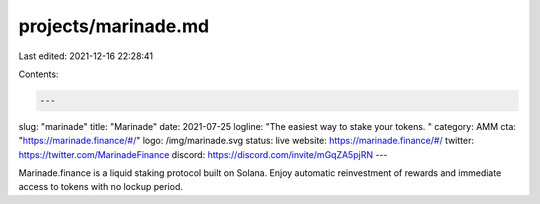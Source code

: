 projects/marinade.md
====================

Last edited: 2021-12-16 22:28:41

Contents:

.. code-block:: md

    ---
slug: "marinade"
title: "Marinade"
date: 2021-07-25
logline: "The easiest way to stake your tokens. "
category: AMM
cta: "https://marinade.finance/#/"
logo: /img/marinade.svg
status: live
website: https://marinade.finance/#/
twitter: https://twitter.com/MarinadeFinance
discord: https://discord.com/invite/mGqZA5pjRN
---

Marinade.finance is a liquid staking protocol built on Solana. Enjoy automatic reinvestment of rewards and immediate access to tokens with no lockup period.


